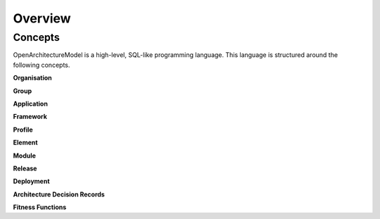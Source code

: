 Overview
--------

.. index:: concepts, value, instruction, function, table, module
.. _concepts:

Concepts
~~~~~~~~

OpenArchitectureModel is a high-level, SQL-like programming language.
This language is structured around the following concepts.

.. _organisation:

**Organisation**

.. _group:

**Group**

.. _application:

**Application**

.. _framework:

**Framework**

.. _profile:

**Profile**

.. _element:

**Element**

.. _module:

**Module**

.. _release:

**Release**

.. _deployment:

**Deployment**

.. _adr:

**Architecture Decision Records**

.. _fitness:

**Fitness Functions**
